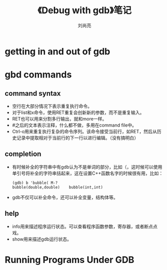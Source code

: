 # -*- coding:utf-8; -*-
#+title: 《Debug with gdb》笔记
#+author: 刘尚亮
#+email: phenix3443@gmail.com
#+startup:overview

* getting in and out of gdb

* gbd commands

** command syntax
   + 空行在大部分情况下表示重复执行命令。
   + 对于list和x命令，使用RET重复会创新新的参数，而不是重复输入。
   + RET也可以用来分割多行输出，就和more一样。
   + #之后的文本表示注释，什么都不做，多用在command file中。
   + Ctrl-o用来重复执行复杂的命令序列。该命令接受当前行，如RET，然后从历史记录中提取相对于当前行的下一行以进行编辑。（没有搞明白）

** completion
   + 有时候补全的字符串中有gdb认为不是单词的部分，比如（，这时候可以使用单引号将补全的字符串括起来，这在设置C++函数名字的时候很有用，比如：
	 #+BEGIN_EXAMPLE
(gdb) b 'bubble( M-?
bubble(double,double)    bubble(int,int)
	 #+END_EXAMPLE
   + gdb不仅可以补全命令，还可以补全变量，结构体等。

** help
   + info用来描述程序运行状态。可以查看程序函数参数，寄存器，或者断点点戏。
   + show用来描述gdb运行状态。

* Running Programs Under GDB
